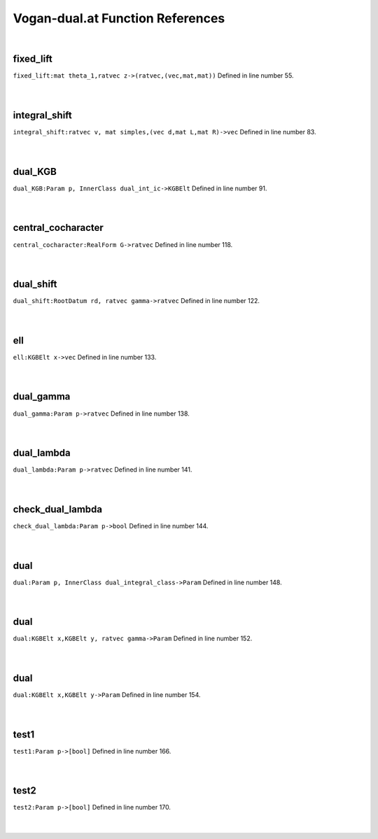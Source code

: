 .. _Vogan-dual.at_ref:

Vogan-dual.at Function References
=======================================================
|

.. _fixed_lift_mat_theta_1,ratvec_z->(ratvec,(vec,mat,mat))1:

fixed_lift
-------------------------------------------------
| ``fixed_lift:mat theta_1,ratvec z->(ratvec,(vec,mat,mat))`` Defined in line number 55.
| 
| 

.. _integral_shift_ratvec_v,_mat_simples,(vec_d,mat_l,mat_r)->vec1:

integral_shift
-------------------------------------------------
| ``integral_shift:ratvec v, mat simples,(vec d,mat L,mat R)->vec`` Defined in line number 83.
| 
| 

.. _dual_kgb_param_p,_innerclass_dual_int_ic->kgbelt1:

dual_KGB
-------------------------------------------------
| ``dual_KGB:Param p, InnerClass dual_int_ic->KGBElt`` Defined in line number 91.
| 
| 

.. _central_cocharacter_realform_g->ratvec1:

central_cocharacter
-------------------------------------------------
| ``central_cocharacter:RealForm G->ratvec`` Defined in line number 118.
| 
| 

.. _dual_shift_rootdatum_rd,_ratvec_gamma->ratvec1:

dual_shift
-------------------------------------------------
| ``dual_shift:RootDatum rd, ratvec gamma->ratvec`` Defined in line number 122.
| 
| 

.. _ell_kgbelt_x->vec1:

ell
-------------------------------------------------
| ``ell:KGBElt x->vec`` Defined in line number 133.
| 
| 

.. _dual_gamma_param_p->ratvec1:

dual_gamma
-------------------------------------------------
| ``dual_gamma:Param p->ratvec`` Defined in line number 138.
| 
| 

.. _dual_lambda_param_p->ratvec1:

dual_lambda
-------------------------------------------------
| ``dual_lambda:Param p->ratvec`` Defined in line number 141.
| 
| 

.. _check_dual_lambda_param_p->bool1:

check_dual_lambda
-------------------------------------------------
| ``check_dual_lambda:Param p->bool`` Defined in line number 144.
| 
| 

.. _dual_param_p,_innerclass_dual_integral_class->param1:

dual
-------------------------------------------------
| ``dual:Param p, InnerClass dual_integral_class->Param`` Defined in line number 148.
| 
| 

.. _dual_kgbelt_x,kgbelt_y,_ratvec_gamma->param1:

dual
-------------------------------------------------
| ``dual:KGBElt x,KGBElt y, ratvec gamma->Param`` Defined in line number 152.
| 
| 

.. _dual_kgbelt_x,kgbelt_y->param1:

dual
-------------------------------------------------
| ``dual:KGBElt x,KGBElt y->Param`` Defined in line number 154.
| 
| 

.. _test1_param_p->[bool]1:

test1
-------------------------------------------------
| ``test1:Param p->[bool]`` Defined in line number 166.
| 
| 

.. _test2_param_p->[bool]1:

test2
-------------------------------------------------
| ``test2:Param p->[bool]`` Defined in line number 170.
| 
| 

